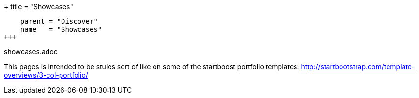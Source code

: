 +++
title = "Showcases"
[menu.main]
    parent = "Discover"
    name   = "Showcases"
+++

showcases.adoc

This pages is intended to be stules sort of like on some of the
startboost portfolio templates:
http://startbootstrap.com/template-overviews/3-col-portfolio/
